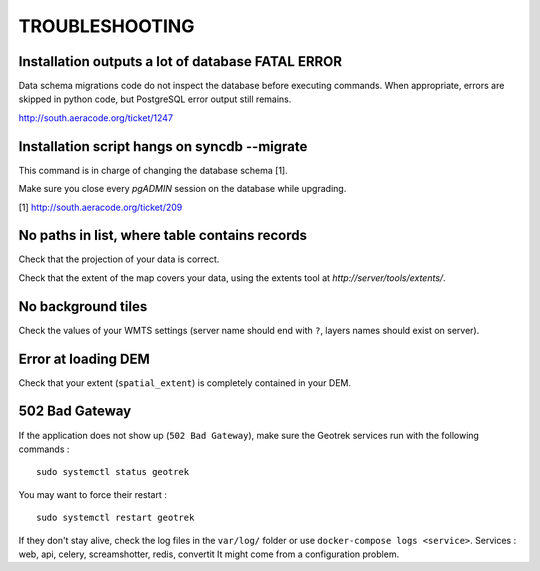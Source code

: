 .. _troubleshooting-section:

===============
TROUBLESHOOTING
===============

Installation outputs a lot of database FATAL ERROR
--------------------------------------------------

Data schema migrations code do not inspect the database before executing commands.
When appropriate, errors are skipped in python code, but PostgreSQL error output still
remains.

http://south.aeracode.org/ticket/1247

Installation script hangs on syncdb --migrate
---------------------------------------------

This command is in charge of changing the database schema [1].

Make sure you close every *pgADMIN* session on the database while upgrading.

[1] http://south.aeracode.org/ticket/209


No paths in list, where table contains records
----------------------------------------------

Check that the projection of your data is correct.

Check that the extent of the map covers your data, using the extents tool
at *http://server/tools/extents/*.


No background tiles
-------------------

Check the values of your WMTS settings (server name should end with ``?``, layers names should exist on server).


Error at loading DEM
--------------------

Check that your extent (``spatial_extent``) is completely contained in your DEM.


502 Bad Gateway
---------------

If the application does not show up (``502 Bad Gateway``), make sure the Geotrek
services run with the following commands :

::

    sudo systemctl status geotrek

You may want to force their restart :

::

    sudo systemctl restart geotrek


If they don't stay alive, check the log files in the ``var/log/``  folder or use ``docker-compose logs <service>``.
Services : web, api, celery, screamshotter, redis, convertit
It might come from a configuration problem.
